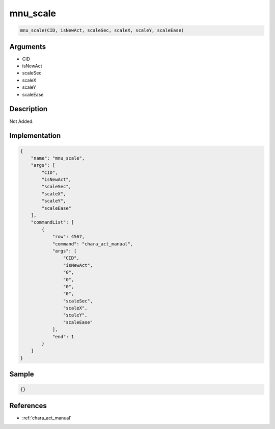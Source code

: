 .. _mnu_scale:

mnu_scale
========================

.. code-block:: text

	mnu_scale(CID, isNewAct, scaleSec, scaleX, scaleY, scaleEase)


Arguments
------------

* CID
* isNewAct
* scaleSec
* scaleX
* scaleY
* scaleEase

Description
-------------

Not Added.

Implementation
-------------

.. code-block:: json

	{
	    "name": "mnu_scale",
	    "args": [
	        "CID",
	        "isNewAct",
	        "scaleSec",
	        "scaleX",
	        "scaleY",
	        "scaleEase"
	    ],
	    "commandList": [
	        {
	            "row": 4567,
	            "command": "chara_act_manual",
	            "args": [
	                "CID",
	                "isNewAct",
	                "0",
	                "0",
	                "0",
	                "0",
	                "scaleSec",
	                "scaleX",
	                "scaleY",
	                "scaleEase"
	            ],
	            "end": 1
	        }
	    ]
	}

Sample
-------------

.. code-block:: json

	{}

References
-------------
* :ref:`chara_act_manual`
